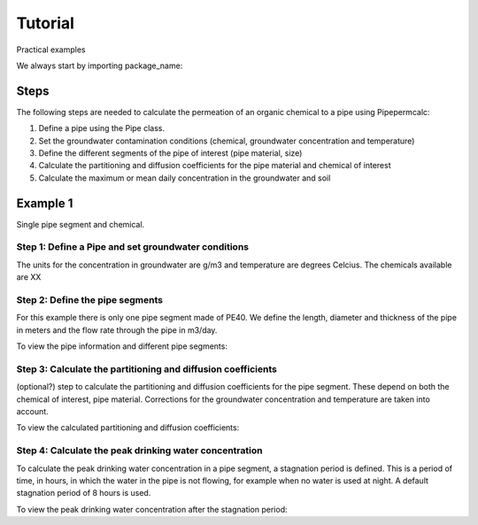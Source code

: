 ========
Tutorial
========
Practical examples


We always start by importing package_name:

.. ipython:: python

    import package_name

Steps
-----

The following steps are needed to calculate the permeation of an organic chemical to a pipe using Pipepermcalc:

#. Define a pipe using the Pipe class. 
#. Set the groundwater contamination conditions (chemical, groundwater concentration and temperature)
#. Define the different segments of the pipe of interest (pipe material, size)
#. Calculate the partitioning and diffusion coefficients for the pipe material and chemical of interest
#. Calculate the maximum or mean daily concentration in the groundwater and soil

Example 1
--------------------------------

Single pipe segment and chemical.

.. ipython:: python

   from pipepermcalc.pipe import * 

Step 1: Define a Pipe and set groundwater conditions
==============================================

.. ipython:: python
    
    pipe1 = Pipe()
    pipe1.set_groundwater_conditions(chemical_name="Benzene", 
                                 temperature_groundwater=12, 
                                 concentration_groundwater = 1.8)

The units for the concentration in groundwater are g/m3 and temperature are degrees Celcius.
The chemicals available are XX
 .. @Bram something here about the enum chemical name search

Step 2: Define the pipe segments
==============================================
For this example there is only one pipe segment made of PE40. We define the length, diameter and thickness of the pipe in meters and the flow rate through the pipe in m3/day.

.. ipython:: python

    pipe1.add_segment(name='segment_1',
                    material='PE40',
                    length=25,
                    diameter=0.0196,
                    thickness=0.0027,
                    flow_rate=0.5)

To view the pipe information and different pipe segments:

.. ipython:: python
    pipe1.pipe_dictionary


Step 3: Calculate the partitioning and diffusion coefficients
==============================================
(optional?) step to calculate the partitioning and diffusion coefficients for the pipe segment. These depend on both the chemical of interest, pipe material.
Corrections for the groundwater concentration and temperature are taken into account.

.. ipython:: python

    pipe1.calculate_pipe_K_D(
                    pipe_material= "PE40")

.. @ah_todo update this is we move to calculating per segment instead of defining the pipe material

To view the calculated partitioning and diffusion coefficients:

.. ipython:: python
    pipe1.pipe_permeability_dict


Step 4: Calculate the peak drinking water concentration
==============================================
To calculate the peak drinking water concentration in a pipe segment, a stagnation period is defined. This is a period of time, in hours, in which the water in the pipe is not flowing, for example when no water is used at night. A default stagnation period of 8 hours is used.

.. ipython:: python

    pipe1.calculate_max_dw_concentration(stagnation_time_hours = 8, 
                                    pipe_segment='seg1')


To view the peak drinking water concentration after the stagnation period:

.. ipython:: python

    pipe1.pipe_permeability_dict['concentration_peak_after_stagnation']